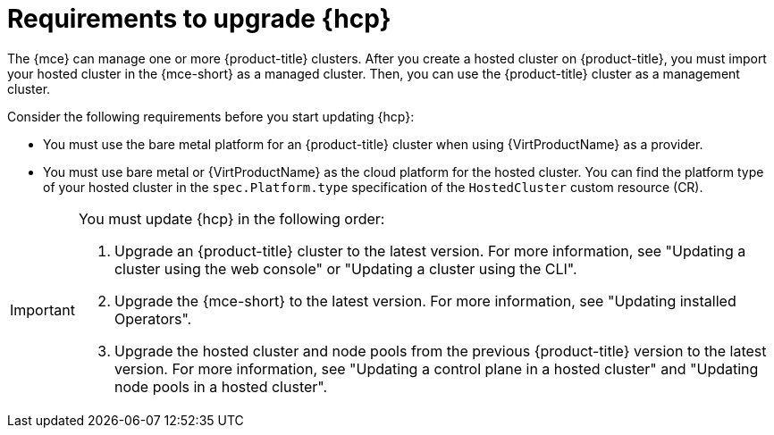 // Module included in the following assemblies:
//
// * hosted-control-planes/hcp-updating.adoc

:_mod-docs-content-type: CONCEPT
[id="hosted-control-planes-upgrading-requirements_{context}"]
= Requirements to upgrade {hcp}

The {mce} can manage one or more {product-title} clusters. After you create a hosted cluster on {product-title}, you must import your hosted cluster in the {mce-short} as a managed cluster. Then, you can use the {product-title} cluster as a management cluster.

Consider the following requirements before you start updating {hcp}:

* You must use the bare metal platform for an {product-title} cluster when using {VirtProductName} as a provider.

* You must use bare metal or {VirtProductName} as the cloud platform for the hosted cluster. You can find the platform type of your hosted cluster in the `spec.Platform.type` specification of the `HostedCluster` custom resource (CR).

[IMPORTANT]
====
You must update {hcp} in the following order:

. Upgrade an {product-title} cluster to the latest version. For more information, see "Updating a cluster using the web console" or "Updating a cluster using the CLI".
. Upgrade the {mce-short} to the latest version. For more information, see "Updating installed Operators".
. Upgrade the hosted cluster and node pools from the previous {product-title} version to the latest version. For more information, see "Updating a control plane in a hosted cluster" and "Updating node pools in a hosted cluster".
====